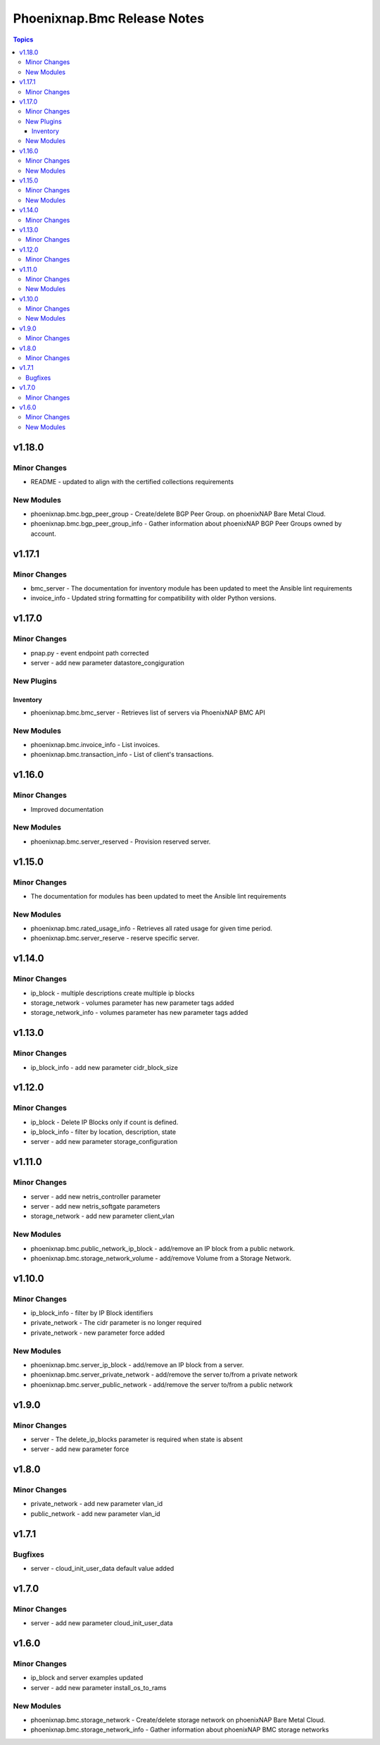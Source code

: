 ============================
Phoenixnap.Bmc Release Notes
============================

.. contents:: Topics


v1.18.0
=======

Minor Changes
-------------

- README - updated to align with the certified collections requirements

New Modules
-----------

- phoenixnap.bmc.bgp_peer_group - Create/delete BGP Peer Group. on phoenixNAP Bare Metal Cloud.
- phoenixnap.bmc.bgp_peer_group_info - Gather information about phoenixNAP BGP Peer Groups owned by account.

v1.17.1
=======

Minor Changes
-------------

- bmc_server - The documentation for inventory module has been updated to meet the Ansible lint requirements
- invoice_info - Updated string formatting for compatibility with older Python versions.

v1.17.0
=======

Minor Changes
-------------

- pnap.py - event endpoint path  corrected
- server - add new parameter datastore_congiguration

New Plugins
-----------

Inventory
~~~~~~~~~

- phoenixnap.bmc.bmc_server - Retrieves list of servers via PhoenixNAP BMC API

New Modules
-----------

- phoenixnap.bmc.invoice_info - List invoices.
- phoenixnap.bmc.transaction_info - List of client's transactions.

v1.16.0
=======

Minor Changes
-------------

- Improved documentation

New Modules
-----------

- phoenixnap.bmc.server_reserved - Provision reserved server.

v1.15.0
=======

Minor Changes
-------------

- The documentation for modules has been updated to meet the Ansible lint requirements

New Modules
-----------

- phoenixnap.bmc.rated_usage_info - Retrieves all rated usage for given time period.
- phoenixnap.bmc.server_reserve - reserve specific server.

v1.14.0
=======

Minor Changes
-------------

- ip_block - multiple descriptions create multiple ip blocks
- storage_network - volumes parameter has new parameter tags added
- storage_network_info - volumes parameter has new parameter tags added

v1.13.0
=======

Minor Changes
-------------

- ip_block_info - add new parameter cidr_block_size

v1.12.0
=======

Minor Changes
-------------

- ip_block - Delete IP Blocks only if count is defined.
- ip_block_info - filter by location, description, state
- server - add new parameter storage_configuration

v1.11.0
=======

Minor Changes
-------------

- server - add new netris_controller parameter
- server - add new netris_softgate parameters
- storage_network - add new parameter client_vlan

New Modules
-----------

- phoenixnap.bmc.public_network_ip_block - add/remove an IP block from a public network.
- phoenixnap.bmc.storage_network_volume - add/remove Volume from a Storage Network.

v1.10.0
=======

Minor Changes
-------------

- ip_block_info - filter by IP Block identifiers
- private_network - The cidr parameter is no longer required
- private_network - new parameter force added

New Modules
-----------

- phoenixnap.bmc.server_ip_block - add/remove an IP block from a server.
- phoenixnap.bmc.server_private_network - add/remove the server to/from a private network
- phoenixnap.bmc.server_public_network - add/remove the server to/from a public network

v1.9.0
======

Minor Changes
-------------

- server - The delete_ip_blocks parameter is required when state is absent
- server - add new parameter force

v1.8.0
======

Minor Changes
-------------

- private_network - add new parameter vlan_id
- public_network - add new parameter vlan_id

v1.7.1
======

Bugfixes
--------

- server - cloud_init_user_data default value added

v1.7.0
======

Minor Changes
-------------

- server - add new parameter cloud_init_user_data

v1.6.0
======

Minor Changes
-------------

- ip_block and server examples updated
- server - add new parameter install_os_to_rams

New Modules
-----------

- phoenixnap.bmc.storage_network - Create/delete storage network on phoenixNAP Bare Metal Cloud.
- phoenixnap.bmc.storage_network_info - Gather information about phoenixNAP BMC storage networks
